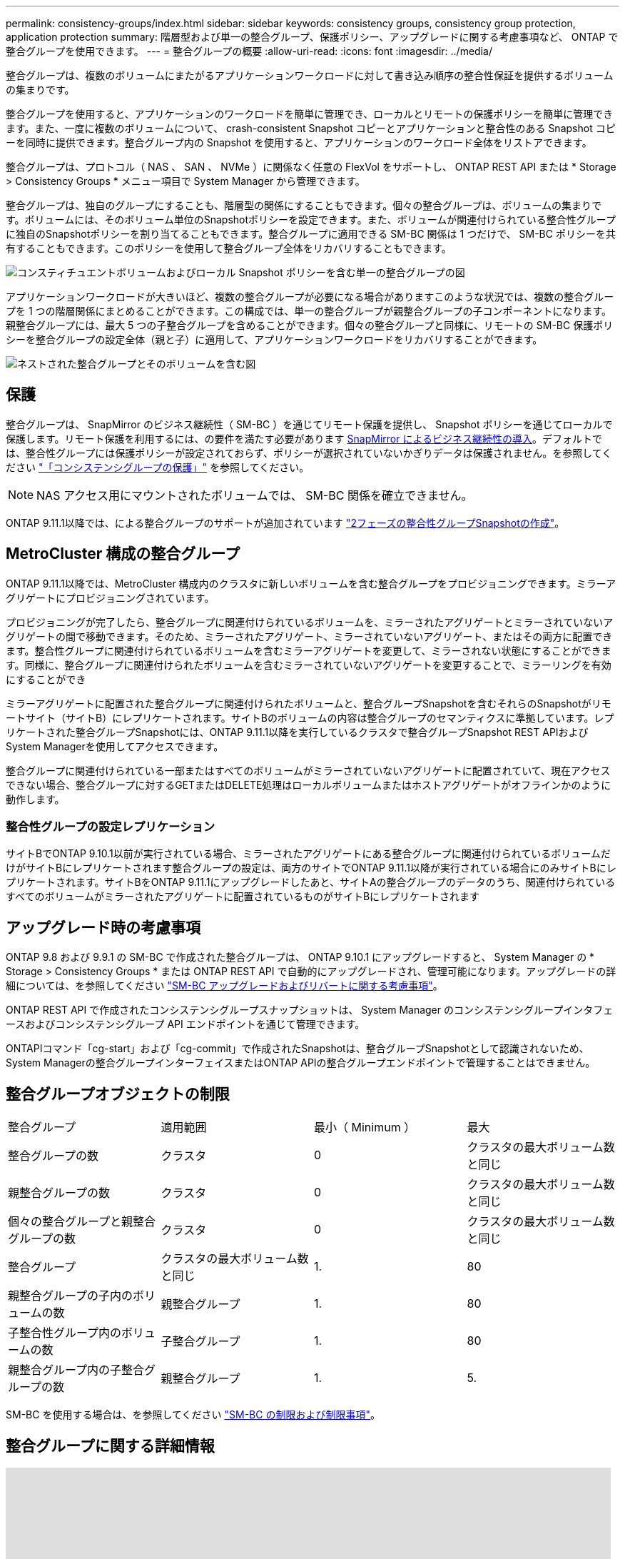 ---
permalink: consistency-groups/index.html 
sidebar: sidebar 
keywords: consistency groups, consistency group protection, application protection 
summary: 階層型および単一の整合グループ、保護ポリシー、アップグレードに関する考慮事項など、 ONTAP で整合グループを使用できます。 
---
= 整合グループの概要
:allow-uri-read: 
:icons: font
:imagesdir: ../media/


[role="lead"]
整合グループは、複数のボリュームにまたがるアプリケーションワークロードに対して書き込み順序の整合性保証を提供するボリュームの集まりです。

整合グループを使用すると、アプリケーションのワークロードを簡単に管理でき、ローカルとリモートの保護ポリシーを簡単に管理できます。また、一度に複数のボリュームについて、 crash-consistent Snapshot コピーとアプリケーションと整合性のある Snapshot コピーを同時に提供できます。整合グループ内の Snapshot を使用すると、アプリケーションのワークロード全体をリストアできます。

整合グループは、プロトコル（ NAS 、 SAN 、 NVMe ）に関係なく任意の FlexVol をサポートし、 ONTAP REST API または * Storage > Consistency Groups * メニュー項目で System Manager から管理できます。

整合グループは、独自のグループにすることも、階層型の関係にすることもできます。個々の整合グループは、ボリュームの集まりです。ボリュームには、そのボリューム単位のSnapshotポリシーを設定できます。また、ボリュームが関連付けられている整合性グループに独自のSnapshotポリシーを割り当てることもできます。整合グループに適用できる SM-BC 関係は 1 つだけで、 SM-BC ポリシーを共有することもできます。このポリシーを使用して整合グループ全体をリカバリすることもできます。

image:../media/consistency-group-single-diagram.gif["コンスティチュエントボリュームおよびローカル Snapshot ポリシーを含む単一の整合グループの図"]

アプリケーションワークロードが大きいほど、複数の整合グループが必要になる場合がありますこのような状況では、複数の整合グループを 1 つの階層関係にまとめることができます。この構成では、単一の整合グループが親整合グループの子コンポーネントになります。親整合グループには、最大 5 つの子整合グループを含めることができます。個々の整合グループと同様に、リモートの SM-BC 保護ポリシーを整合グループの設定全体（親と子）に適用して、アプリケーションワークロードをリカバリすることができます。

image:../media/consistency-group-nested-diagram.gif["ネストされた整合グループとそのボリュームを含む図"]



== 保護

整合グループは、 SnapMirror のビジネス継続性（ SM-BC ）を通じてリモート保護を提供し、 Snapshot ポリシーを通じてローカルで保護します。リモート保護を利用するには、の要件を満たす必要があります xref:../smbc/smbc_plan_prerequisites.html#licensing[SnapMirror によるビジネス継続性の導入]。デフォルトでは、整合性グループには保護ポリシーが設定されておらず、ポリシーが選択されていないかぎりデータは保護されません。を参照してください link:protect-task.html["「コンシステンシグループの保護」"] を参照してください。


NOTE: NAS アクセス用にマウントされたボリュームでは、 SM-BC 関係を確立できません。

ONTAP 9.11.1以降では、による整合グループのサポートが追加されています link:protect-task.html#two-phase-CG-snapshot-creation["2フェーズの整合性グループSnapshotの作成"]。



== MetroCluster 構成の整合グループ

ONTAP 9.11.1以降では、MetroCluster 構成内のクラスタに新しいボリュームを含む整合グループをプロビジョニングできます。ミラーアグリゲートにプロビジョニングされています。

プロビジョニングが完了したら、整合グループに関連付けられているボリュームを、ミラーされたアグリゲートとミラーされていないアグリゲートの間で移動できます。そのため、ミラーされたアグリゲート、ミラーされていないアグリゲート、またはその両方に配置できます。整合性グループに関連付けられているボリュームを含むミラーアグリゲートを変更して、ミラーされない状態にすることができます。同様に、整合グループに関連付けられたボリュームを含むミラーされていないアグリゲートを変更することで、ミラーリングを有効にすることができ

ミラーアグリゲートに配置された整合グループに関連付けられたボリュームと、整合グループSnapshotを含むそれらのSnapshotがリモートサイト（サイトB）にレプリケートされます。サイトBのボリュームの内容は整合グループのセマンティクスに準拠しています。レプリケートされた整合グループSnapshotには、ONTAP 9.11.1以降を実行しているクラスタで整合グループSnapshot REST APIおよびSystem Managerを使用してアクセスできます。

整合グループに関連付けられている一部またはすべてのボリュームがミラーされていないアグリゲートに配置されていて、現在アクセスできない場合、整合グループに対するGETまたはDELETE処理はローカルボリュームまたはホストアグリゲートがオフラインかのように動作します。



=== 整合性グループの設定レプリケーション

サイトBでONTAP 9.10.1以前が実行されている場合、ミラーされたアグリゲートにある整合グループに関連付けられているボリュームだけがサイトBにレプリケートされます整合グループの設定は、両方のサイトでONTAP 9.11.1以降が実行されている場合にのみサイトBにレプリケートされます。サイトBをONTAP 9.11.1にアップグレードしたあと、サイトAの整合グループのデータのうち、関連付けられているすべてのボリュームがミラーされたアグリゲートに配置されているものがサイトBにレプリケートされます



== アップグレード時の考慮事項

ONTAP 9.8 および 9.9.1 の SM-BC で作成された整合グループは、 ONTAP 9.10.1 にアップグレードすると、 System Manager の * Storage > Consistency Groups * または ONTAP REST API で自動的にアップグレードされ、管理可能になります。アップグレードの詳細については、を参照してください link:../smbc/smbc_admin_upgrade_and_revert_considerations.html["SM-BC アップグレードおよびリバートに関する考慮事項"]。

ONTAP REST API で作成されたコンシステンシグループスナップショットは、 System Manager のコンシステンシグループインタフェースおよびコンシステンシグループ API エンドポイントを通じて管理できます。

ONTAPIコマンド「cg-start」および「cg-commit」で作成されたSnapshotは、整合グループSnapshotとして認識されないため、System Managerの整合グループインターフェイスまたはONTAP APIの整合グループエンドポイントで管理することはできません。



== 整合グループオブジェクトの制限

|===


| 整合グループ | 適用範囲 | 最小（ Minimum ） | 最大 


| 整合グループの数 | クラスタ | 0 | クラスタの最大ボリューム数と同じ 


| 親整合グループの数 | クラスタ | 0 | クラスタの最大ボリューム数と同じ 


| 個々の整合グループと親整合グループの数 | クラスタ | 0 | クラスタの最大ボリューム数と同じ 


| 整合グループ | クラスタの最大ボリューム数と同じ | 1. | 80 


| 親整合グループの子内のボリュームの数 | 親整合グループ | 1. | 80 


| 子整合性グループ内のボリュームの数 | 子整合グループ | 1. | 80 


| 親整合グループ内の子整合グループの数 | 親整合グループ | 1. | 5. 
|===
SM-BC を使用する場合は、を参照してください link:../smbc/smbc_plan_additional_restrictions_and_limitations.html#volumes["SM-BC の制限および制限事項"]。



== 整合グループに関する詳細情報

video::j0jfXDcdyzE[youtube, width=848,height=480]